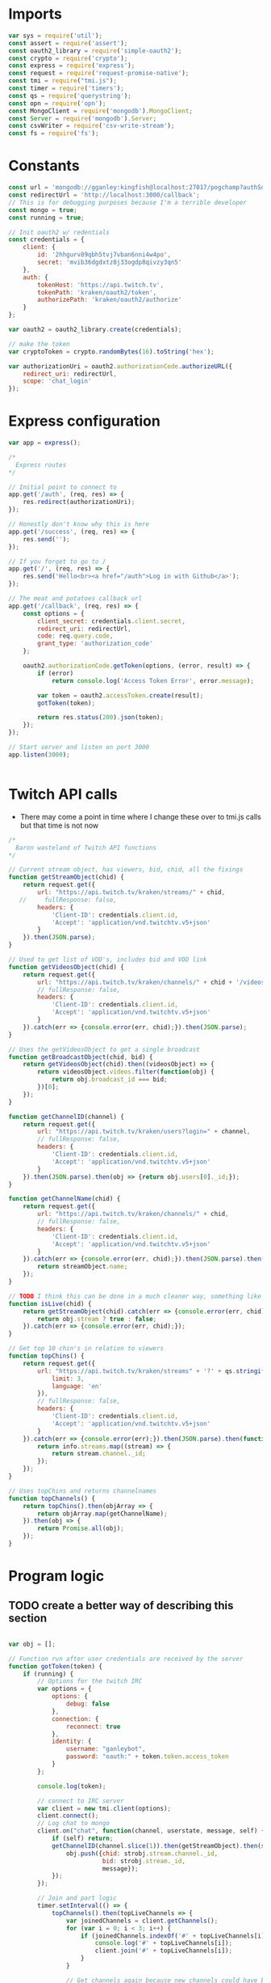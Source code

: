 * Imports
#+BEGIN_SRC js :tangle yes
var sys = require('util');
const assert = require('assert');
const oauth2_library = require('simple-oauth2');
const crypto = require('crypto');
const express = require('express');
const request = require('request-promise-native');
const tmi = require("tmi.js");
const timer = require('timers');
const qs = require('querystring');
const opn = require('opn');
const MongoClient = require('mongodb').MongoClient;
const Server = require('mongodb').Server;
const csvWriter = require('csv-write-stream');
const fs = require('fs');
#+END_SRC

#+RESULTS:
:RESULTS:
:END:

* Constants
#+BEGIN_SRC js :tangle yes
const url = 'mongodb://gganley:kingfish@localhost:27017/pogchamp?authSource=admin&poolSize=200';
const redirectUrl = 'http://localhost:3000/callback';
// This is for debugging purposes because I'm a terrible developer
const mongo = true;
const running = true;

// Init oauth2 w/ redentials
const credentials = {
    client: {
        id: '2hhgurv89qbh5tvj7vban6nni4w4po',
        secret: 'mvib36dgdxtz8j33ogdp8qivzy3qn5'
    },
    auth: {
        tokenHost: 'https://api.twitch.tv',
        tokenPath: 'kraken/oauth2/token',
        authorizePath: 'kraken/oauth2/authorize'
    }
};

var oauth2 = oauth2_library.create(credentials);

// make the token
var cryptoToken = crypto.randomBytes(16).toString('hex');

var authorizationUri = oauth2.authorizationCode.authorizeURL({
    redirect_uri: redirectUrl,
    scope: 'chat_login'
});
#+END_SRC

#+RESULTS:

* Express configuration
#+BEGIN_SRC js :tangle yes
var app = express();

/*
  Express routes
*/

// Initial point to connect to
app.get('/auth', (req, res) => {
    res.redirect(authorizationUri);
});

// Honestly don't know why this is here
app.get('/success', (req, res) => {
    res.send('');
});

// If you forget to go to /
app.get('/', (req, res) => {
    res.send('Hello<br><a href="/auth">Log in with Github</a>');
});

// The meat and potatoes callback url
app.get('/callback', (req, res) => {
    const options = {
        client_secret: credentials.client.secret,
        redirect_uri: redirectUrl,
        code: req.query.code,
        grant_type: 'authorization_code'
    };

    oauth2.authorizationCode.getToken(options, (error, result) => {
        if (error)
            return console.log('Access Token Error', error.message);

        var token = oauth2.accessToken.create(result);
        gotToken(token);

        return res.status(200).json(token);
    });
});

// Start server and listen on port 3000
app.listen(3000);


#+END_SRC

* Twitch API calls
- There may come a point in time where I change these over to tmi.js calls but that time is not now
#+BEGIN_SRC js :tangle yes
/*
  Baron wasteland of Twitch API functions
*/

// Current stream object, has viewers, bid, chid, all the fixings
function getStreamObject(chid) {
    return request.get({
        url: "https://api.twitch.tv/kraken/streams/" + chid,
   //     fullResponse: false,
        headers: {
            'Client-ID': credentials.client.id,
            'Accept': 'application/vnd.twitchtv.v5+json'
        }
    }).then(JSON.parse);
}

// Used to get list of VOD's, includes bid and VOD link
function getVideosObject(chid) {
    return request.get({
        url: "https://api.twitch.tv/kraken/channels/" + chid + '/videos',
        // fullResponse: false,
        headers: {
            'Client-ID': credentials.client.id,
            'Accept': 'application/vnd.twitchtv.v5+json'
        }
    }).catch(err => {console.error(err, chid);}).then(JSON.parse);
}

// Uses the getVideosObject to get a single broadcast
function getBroadcastObject(chid, bid) {
    return getVideosObject(chid).then((videosObject) => {
        return videosObject.videos.filter(function(obj) {
            return obj.broadcast_id === bid;
        })[0];
    });
}

function getChannelID(channel) {
    return request.get({
        url: "https://api.twitch.tv/kraken/users?login=" + channel,
        // fullResponse: false,
        headers: {
            'Client-ID': credentials.client.id,
            'Accept': 'application/vnd.twitchtv.v5+json'
        }
    }).then(JSON.parse).then(obj => {return obj.users[0]._id;});
}

function getChannelName(chid) {
    return request.get({
        url: "https://api.twitch.tv/kraken/channels/" + chid,
        // fullResponse: false,
        headers: {
            'Client-ID': credentials.client.id,
            'Accept': 'application/vnd.twitchtv.v5+json'
        }
    }).catch(err => {console.error(err, chid);}).then(JSON.parse).then((streamObject) => {
        return streamObject.name;
    });
}

// TODO I think this can be done in a much cleaner way, something like stream.stream_type
function isLive(chid) {
    return getStreamObject(chid).catch(err => {console.error(err, chid);}).then((obj) => {
        return obj.stream ? true : false;
    }).catch(err => {console.error(err, chid);});
}

// Get top 10 chin's in relation to viewers
function topChins() {
    return request.get({
        url: "https://api.twitch.tv/kraken/streams" + '?' + qs.stringify({
            limit: 3,
            language: 'en'
        }),
        // fullResponse: false,
        headers: {
            'Client-ID': credentials.client.id,
            'Accept': 'application/vnd.twitchtv.v5+json'
        }
    }).catch(err => {console.error(err);}).then(JSON.parse).then(function(info) {
        return info.streams.map((stream) => {
            return stream.channel._id;
        });
    });
}

// Uses topChins and returns channelnames
function topChannels() {
    return topChins().then(objArray => {
        return objArray.map(getChannelName);
    }).then(obj => {
        return Promise.all(obj);
    });
}
#+END_SRC

* Program logic
** TODO create a better way of describing this section

#+BEGIN_SRC js :tangle yes

var obj = [];

// Function run after user credentials are received by the server
function gotToken(token) {
    if (running) {
        // Options for the twitch IRC
        var options = {
            options: {
                debug: false
            },
            connection: {
                reconnect: true
            },
            identity: {
                username: "ganleybot",
                password: "oauth:" + token.token.access_token
            }
        };

        console.log(token);

        // connect to IRC server
        var client = new tmi.client(options);
        client.connect();
        // Log chat to mongo
        client.on("chat", function(channel, userstate, message, self) {
            if (self) return;
            getChannelID(channel.slice(1)).then(getStreamObject).then(strobj => {
                obj.push({chid: strobj.stream.channel._id,
                          bid: strobj.stream._id,
                          message});
            });
        });

        // Join and part logic
        timer.setInterval(() => {
            topChannels().then(topLiveChannels => {
                var joinedChannels = client.getChannels();
                for (var i = 0; i < 3; i++) {
                    if (joinedChannels.indexOf('#' + topLiveChannels[i]) == -1) {
                        console.log('#' + topLiveChannels[i]);
                        client.join('#' + topLiveChannels[i]);
                    }
                }

                // Get channels again because new channels could have been joined
                joinedChannels = client.getChannels();
                Promise.all(joinedChannels.map(channel => {
                    getChannelID(channel.slice(1)).then(isLive).then(truthValue => {
                        if (!truthValue) {
                            console.log(channel);
                            client.part(channel);
                        }
                    });
                }));
            });
        }, 10000);
        timer.setInterval(() => {
            console.log(obj);
            MongoClient.connect(url, function(err,db) {
                assert.equal(null, err);
                db.collection('messages').insertMany(obj).then(function(err, result) {
                    assert.equal(null,err);
                    db.close();
                    obj = [];
                });
            });
        }, 2000);
    }
}

#+END_SRC

#+RESULTS:
: undefined
